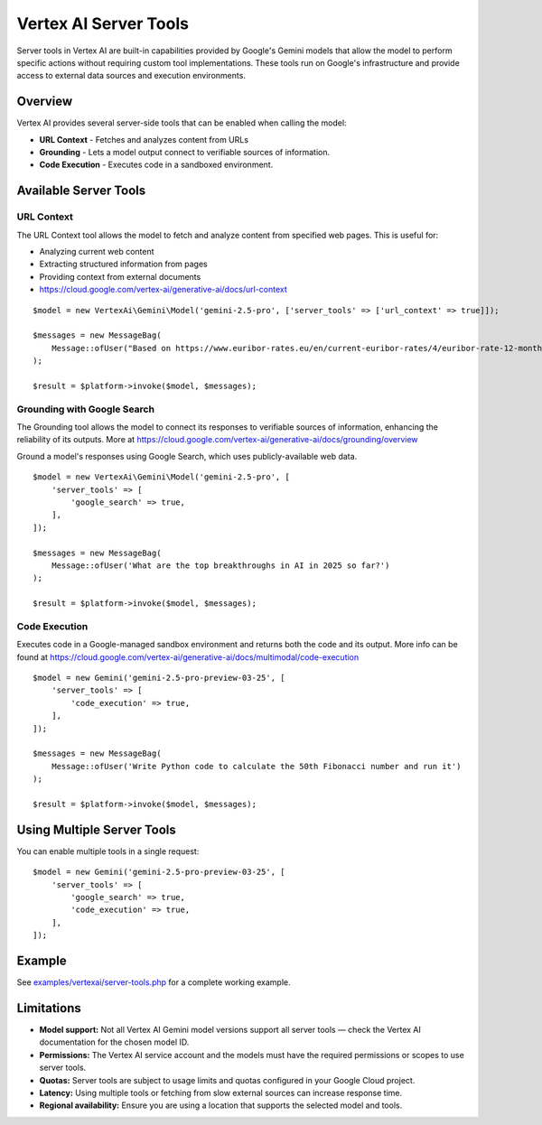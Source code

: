 Vertex AI Server Tools
======================

Server tools in Vertex AI are built-in capabilities provided by Google's Gemini models that allow the model to perform
specific actions without requiring custom tool implementations.
These tools run on Google's infrastructure and provide access to external data sources and execution environments.

Overview
--------

Vertex AI provides several server-side tools that can be enabled when calling the model:

- **URL Context** - Fetches and analyzes content from URLs
- **Grounding** - Lets a model output connect to verifiable sources of information.
- **Code Execution** - Executes code in a sandboxed environment.

Available Server Tools
----------------------

URL Context
~~~~~~~~~~~

The URL Context tool allows the model to fetch and analyze content from specified web pages. This is useful for:

- Analyzing current web content
- Extracting structured information from pages
- Providing context from external documents
- https://cloud.google.com/vertex-ai/generative-ai/docs/url-context

::

    $model = new VertexAi\Gemini\Model('gemini-2.5-pro', ['server_tools' => ['url_context' => true]]);

    $messages = new MessageBag(
        Message::ofUser("Based on https://www.euribor-rates.eu/en/current-euribor-rates/4/euribor-rate-12-months/, what is the latest 12-month Euribor rate?"),
    );

    $result = $platform->invoke($model, $messages);

Grounding with Google Search
~~~~~~~~~~~~~~~~~~~~~~~~~~~~

The Grounding tool allows the model to connect its responses to verifiable sources of information, enhancing the reliability
of its outputs. More at https://cloud.google.com/vertex-ai/generative-ai/docs/grounding/overview

Ground a model's responses using Google Search, which uses publicly-available web data.

::

    $model = new VertexAi\Gemini\Model('gemini-2.5-pro', [
        'server_tools' => [
            'google_search' => true,
        ],
    ]);

    $messages = new MessageBag(
        Message::ofUser('What are the top breakthroughs in AI in 2025 so far?')
    );

    $result = $platform->invoke($model, $messages);

Code Execution
~~~~~~~~~~~~~~

Executes code in a Google-managed sandbox environment and returns both the code and its output.
More info can be found at https://cloud.google.com/vertex-ai/generative-ai/docs/multimodal/code-execution

::

    $model = new Gemini('gemini-2.5-pro-preview-03-25', [
        'server_tools' => [
            'code_execution' => true,
        ],
    ]);

    $messages = new MessageBag(
        Message::ofUser('Write Python code to calculate the 50th Fibonacci number and run it')
    );

    $result = $platform->invoke($model, $messages);


Using Multiple Server Tools
---------------------------

You can enable multiple tools in a single request::

    $model = new Gemini('gemini-2.5-pro-preview-03-25', [
        'server_tools' => [
            'google_search' => true,
            'code_execution' => true,
        ],
    ]);

Example
-------

See `examples/vertexai/server-tools.php`_ for a complete working example.

Limitations
-----------

- **Model support:** Not all Vertex AI Gemini model versions support all server tools — check the Vertex AI documentation for the chosen model ID.
- **Permissions:** The Vertex AI service account and the models must have the required permissions or scopes to use server tools.
- **Quotas:** Server tools are subject to usage limits and quotas configured in your Google Cloud project.
- **Latency:** Using multiple tools or fetching from slow external sources can increase response time.
- **Regional availability:** Ensure you are using a location that supports the selected model and tools.

.. _`examples/vertexai/server-tools.php`: https://github.com/symfony/ai/blob/main/examples/vertexai/server-tools.php
